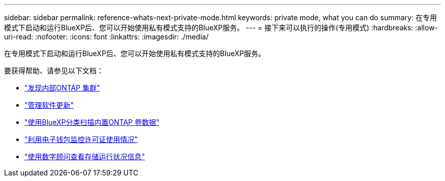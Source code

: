 ---
sidebar: sidebar 
permalink: reference-whats-next-private-mode.html 
keywords: private mode, what you can do 
summary: 在专用模式下启动和运行BlueXP后、您可以开始使用私有模式支持的BlueXP服务。 
---
= 接下来可以执行的操作(专用模式)
:hardbreaks:
:allow-uri-read: 
:nofooter: 
:icons: font
:linkattrs: 
:imagesdir: ./media/


[role="lead"]
在专用模式下启动和运行BlueXP后、您可以开始使用私有模式支持的BlueXP服务。

要获得帮助、请参见以下文档：

* https://docs.netapp.com/us-en/bluexp-ontap-onprem/index.html["发现内部ONTAP 集群"^]
* https://docs.netapp.com/us-en/bluexp-software-updates/index.html["管理软件更新"^]
* https://docs.netapp.com/us-en/bluexp-classification/task-deploy-compliance-dark-site.html["使用BlueXP分类扫描内置ONTAP 卷数据"^]
* https://docs.netapp.com/us-en/bluexp-digital-wallet/task-manage-on-prem-clusters.html["利用电子钱包监控许可证使用情况"^]
* https://docs.netapp.com/us-en/active-iq/index.html["使用数字顾问查看存储运行状况信息"^]

